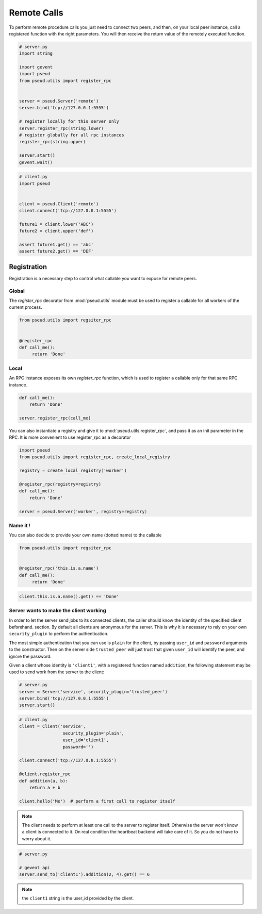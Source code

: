 Remote Calls
============

To perform remote procedure calls you just need to connect two peers, and
then, on your local peer instance, call a registered function with the right
parameters. You will then receive the return value of the remotely executed
function.

.. code:: python

   # server.py
   import string

   import gevent
   import pseud
   from pseud.utils import register_rpc


   server = pseud.Server('remote')
   server.bind('tcp://127.0.0.1:5555')

   # register locally for this server only
   server.register_rpc(string.lower)
   # register globally for all rpc instances
   register_rpc(string.upper)

   server.start()
   gevent.wait()

.. code:: python

   # client.py
   import pseud


   client = pseud.Client('remote')
   client.connect('tcp://127.0.0.1:5555')

   future1 = client.lower('ABC')
   future2 = client.upper('def')

   assert future1.get() == 'abc'
   assert future2.get() == 'DEF'

Registration
++++++++++++

Registration is a necessary step to control what callable you want to expose
for remote peers.

Global
~~~~~~

The `register_rpc` decorator from :mod:`pseud.utils` module must be used to
register a callable for all workers of the current process.

.. code:: python

   from pseud.utils import regsiter_rpc


   @register_rpc
   def call_me():
        return 'Done'

Local
~~~~~

An RPC instance exposes its own `register_rpc` function, which is used to 
register a callable only for that same RPC instance.

.. code:: python

   def call_me():
       return 'Done'

   server.register_rpc(call_me)

You can also instantiate a registry and give it to
:mod:`pseud.utils.register_rpc`, and pass it as an init parameter in the RPC.
It is more convenient to use register_rpc as a decorator

.. code:: python

   import pseud
   from pseud.utils import register_rpc, create_local_registry

   registry = create_local_registry('worker')

   @register_rpc(registry=registry)
   def call_me():
       return 'Done'

   server = pseud.Server('worker', registry=registry)

Name it !
~~~~~~~~~

You can also decide to provide your own name (dotted name) to the callable


.. code:: python

   from pseud.utils import regsiter_rpc


   @register_rpc('this.is.a.name')
   def call_me():
        return 'Done'

.. code:: python

   client.this.is.a.name().get() == 'Done'

Server wants to make the client working
~~~~~~~~~~~~~~~~~~~~~~~~~~~~~~~~~~~~~~~

In order to let the server send jobs to its connected clients, the caller
should know the identity of the specified client beforehand.
section. By default all clients are anonymous for the server. This is why it
is necessary to rely on your own ``security_plugin`` to perform
the authentication.

The most simple authentication that you can use is ``plain`` for the client,
by passing ``user_id`` and ``password`` arguments to the constructor.
Then on the server side ``trusted_peer`` will just trust that given ``user_id``
will identify the peer, and ignore the password.

Given a client whose identity is ``'client1'``, with a registered function named
``addition``, the following statement may be used to send work from the server
to the client:

.. code:: python

   # server.py
   server = Server('service', security_plugin='trusted_peer')
   server.bind('tcp://127.0.0.1:5555')
   server.start()

.. code:: python

   # client.py
   client = Client('service',
                    security_plugin='plain',
                    user_id='client1',
                    password='')

   client.connect('tcp://127.0.0.1:5555')

   @client.register_rpc
   def addition(a, b):
       return a + b

   client.hello('Me')  # perform a first call to register itself

.. note::

    The client needs to perform at least one call to the server
    to register itself. Otherwise the server won't know a client is connected
    to it. On real condition the heartbeat backend will take care of it.
    So you do not have to worry about it.

.. code:: python

   # server.py

   # gevent api
   server.send_to('client1').addition(2, 4).get() == 6

.. note::

    the ``client1`` string is the user_id provided by the client.
